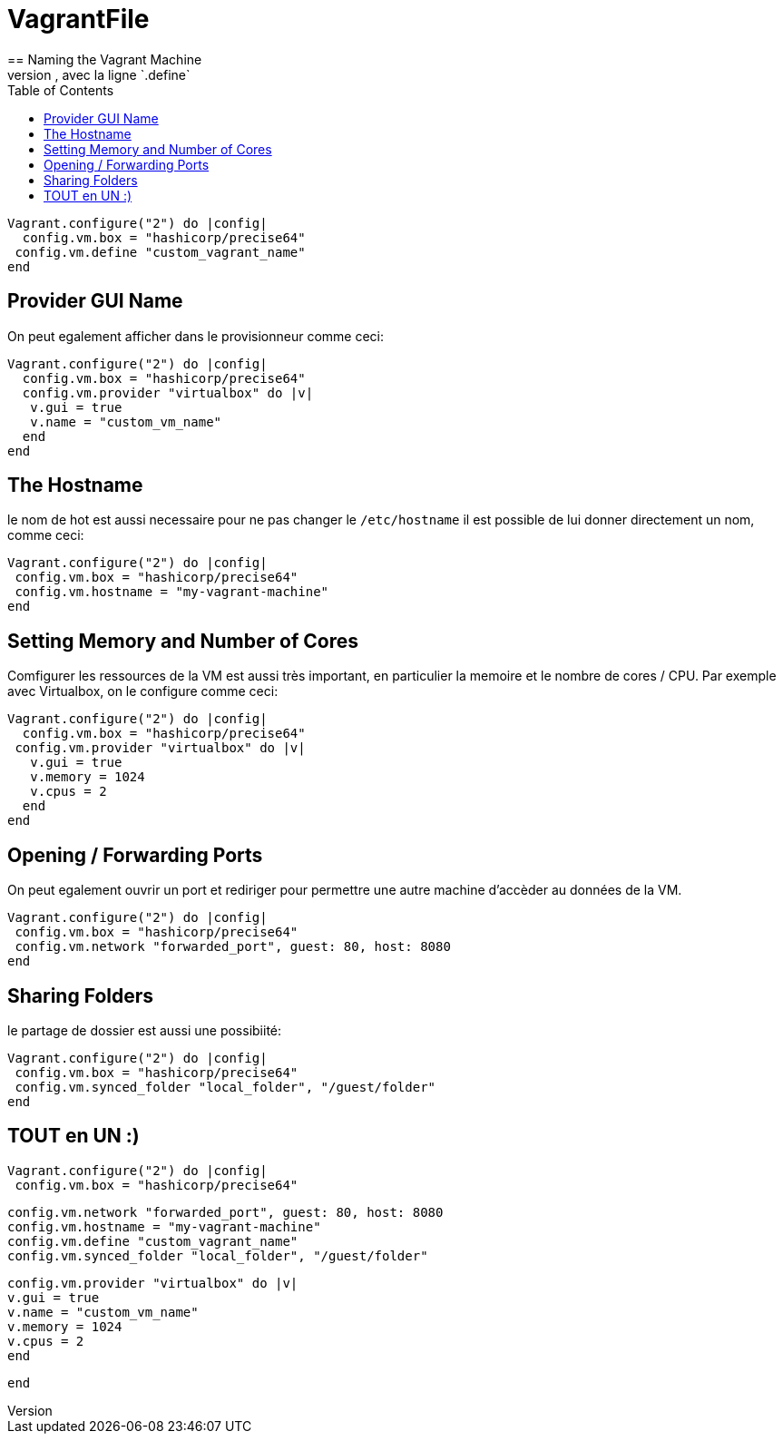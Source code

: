 :toc: auto
:toc-position: left
:toclevels: 3

= VagrantFile
== Naming the Vagrant Machine
Quand on crée un VM on aimerait tout de meme nommer notre VM. Les provisionner tel que VirtualBox par exemple, affichera le nom de la machine, la CLI a son tour sera pareil par defaut il sera nommé 'default' dans le cas contraire on lui donne un nom, avec la ligne `.define`

  Vagrant.configure("2") do |config|
    config.vm.box = "hashicorp/precise64"
   config.vm.define "custom_vagrant_name"
  end


== Provider GUI Name
On peut egalement afficher dans le provisionneur comme ceci:

  Vagrant.configure("2") do |config|
    config.vm.box = "hashicorp/precise64"
    config.vm.provider "virtualbox" do |v|
     v.gui = true
     v.name = "custom_vm_name"
    end
  end


== The Hostname
le nom de hot est aussi necessaire pour ne pas changer le ``/etc/hostname`` il est possible de lui donner directement un nom, comme ceci:

  Vagrant.configure("2") do |config|
   config.vm.box = "hashicorp/precise64"
   config.vm.hostname = "my-vagrant-machine"
  end


== Setting Memory and Number of Cores
Comfigurer les ressources de la VM est aussi très important, en particulier la memoire et le nombre de cores / CPU.
Par exemple avec Virtualbox, on le configure comme ceci:

  Vagrant.configure("2") do |config|
    config.vm.box = "hashicorp/precise64"
   config.vm.provider "virtualbox" do |v|
     v.gui = true
     v.memory = 1024
     v.cpus = 2
    end
  end

== Opening / Forwarding Ports
On peut egalement ouvrir un port et rediriger pour permettre une autre machine d'accèder au données de la VM.

  Vagrant.configure("2") do |config|
   config.vm.box = "hashicorp/precise64"
   config.vm.network "forwarded_port", guest: 80, host: 8080
  end

== Sharing Folders
le partage de dossier est aussi une possibiité:

  Vagrant.configure("2") do |config|
   config.vm.box = "hashicorp/precise64"
   config.vm.synced_folder "local_folder", "/guest/folder"
  end

== TOUT en UN :)


  Vagrant.configure("2") do |config|
   config.vm.box = "hashicorp/precise64"

   config.vm.network "forwarded_port", guest: 80, host: 8080
   config.vm.hostname = "my-vagrant-machine"
   config.vm.define "custom_vagrant_name"
   config.vm.synced_folder "local_folder", "/guest/folder"

   config.vm.provider "virtualbox" do |v|
   v.gui = true
   v.name = "custom_vm_name"
   v.memory = 1024
   v.cpus = 2
   end

  end
